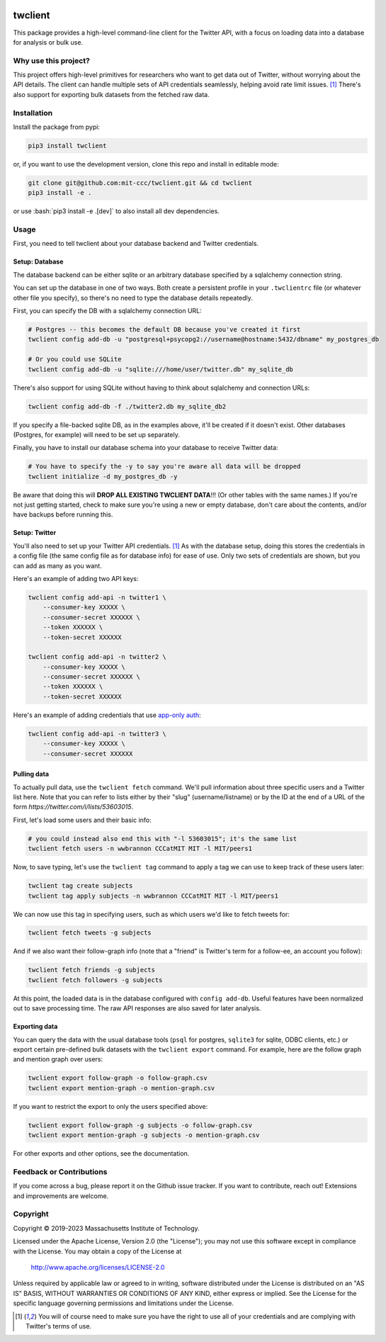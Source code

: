 |Apache 2.0 license|

.. |Apache 2.0 license| image:: https://img.shields.io/badge/License-Apache_2.0-blue.svg
   :target: https://www.apache.org/licenses/LICENSE-2.0

..
    |Documentation Status|

    .. |Documentation Status| image:: https://readthedocs.org/projects/twclient/badge/?version=latest
       :target: http://twclient.readthedocs.io/?badge=latest

    |PyPI version fury.io|

    .. |PyPI version fury.io| image:: https://badge.fury.io/py/twclient.svg
       :target: https://pypi.python.org/pypi/twclient/

    |PyPI pyversions|

    .. |PyPI pyversions| image:: https://img.shields.io/pypi/pyversions/twclient.svg
       :target: https://pypi.python.org/pypi/twclient/

.. role:: bash(code)
   :language: bash

twclient
========

This package provides a high-level command-line client for the Twitter API,
with a focus on loading data into a database for analysis or bulk use.

~~~~~~~~~~~~~~~~~~~~~~~~~
  Why use this project?
~~~~~~~~~~~~~~~~~~~~~~~~~

This project offers high-level primitives for researchers who want to get
data out of Twitter, without worrying about the API details. The client can
handle multiple sets of API credentials seamlessly, helping avoid rate limit
issues. [1]_ There's also support for exporting bulk datasets from the fetched
raw data.

~~~~~~~~~~~~~~~~
  Installation
~~~~~~~~~~~~~~~~

Install the package from pypi:

.. code-block:: bash

   pip3 install twclient

or, if you want to use the development version, clone this repo and install in
editable mode:

.. code-block:: bash

   git clone git@github.com:mit-ccc/twclient.git && cd twclient
   pip3 install -e .

or use :bash:`pip3 install -e .[dev]` to also install all dev dependencies.

~~~~~~~~~
  Usage
~~~~~~~~~

First, you need to tell twclient about your database backend and Twitter
credentials.

Setup: Database
~~~~~~~~~~~~~~~~

The database backend can be either sqlite or an arbitrary database
specified by a sqlalchemy connection string.

You can set up the database in one of two ways. Both create a persistent
profile in your ``.twclientrc`` file (or whatever other file you specify), so
there's no need to type the database details repeatedly.

First, you can specify the DB with a sqlalchemy connection URL:

.. code-block:: bash

   # Postgres -- this becomes the default DB because you've created it first
   twclient config add-db -u "postgresql+psycopg2://username@hostname:5432/dbname" my_postgres_db

   # Or you could use SQLite
   twclient config add-db -u "sqlite:///home/user/twitter.db" my_sqlite_db

There's also support for using SQLite without having to think about sqlalchemy
and connection URLs:

.. code-block:: bash

   twclient config add-db -f ./twitter2.db my_sqlite_db2

If you specify a file-backed sqlite DB, as in the examples above, it'll be
created if it doesn't exist. Other databases (Postgres, for example) will need
to be set up separately.

Finally, you have to install our database schema into your database to receive
Twitter data:

.. code-block:: bash

   # You have to specify the -y to say you're aware all data will be dropped
   twclient initialize -d my_postgres_db -y

Be aware that doing this will **DROP ALL EXISTING TWCLIENT DATA**!!! (Or other
tables with the same names.) If you're not just getting started, check to make
sure you're using a new or empty database, don't care about the contents,
and/or have backups before running this.

Setup: Twitter
~~~~~~~~~~~~~~~~

You'll also need to set up your Twitter API credentials. [1]_ As with the
database setup, doing this stores the credentials in a config file (the same
config file as for database info) for ease of use. Only two sets of credentials
are shown, but you can add as many as you want.

Here's an example of adding two API keys:

.. code-block:: bash

   twclient config add-api -n twitter1 \
       --consumer-key XXXXX \
       --consumer-secret XXXXXX \
       --token XXXXXX \
       --token-secret XXXXXX

   twclient config add-api -n twitter2 \
       --consumer-key XXXXX \
       --consumer-secret XXXXXX \
       --token XXXXXX \
       --token-secret XXXXXX

Here's an example of adding credentials that use `app-only auth <https://developer.twitter.com/en/docs/authentication/oauth-2-0/application-only>`_:

.. code-block:: bash

   twclient config add-api -n twitter3 \
       --consumer-key XXXXX \
       --consumer-secret XXXXXX

Pulling data
~~~~~~~~~~~~~~

To actually pull data, use the ``twclient fetch`` command. We'll pull
information about three specific users and a Twitter list here. Note that you
can refer to lists either by their "slug" (username/listname) or by the ID at
the end of a URL of the form `https://twitter.com/i/lists/53603015`.

First, let's load some users and their basic info:

.. code-block:: bash

   # you could instead also end this with "-l 53603015"; it's the same list
   twclient fetch users -n wwbrannon CCCatMIT MIT -l MIT/peers1

Now, to save typing, let's use the ``twclient tag`` command to apply a tag we
can use to keep track of these users later:

.. code-block:: bash

   twclient tag create subjects
   twclient tag apply subjects -n wwbrannon CCCatMIT MIT -l MIT/peers1

We can now use this tag in specifying users, such as which users we'd like to
fetch tweets for:

.. code-block:: bash

   twclient fetch tweets -g subjects

And if we also want their follow-graph info (note that a "friend" is Twitter's
term for a follow-ee, an account you follow):

.. code-block:: bash

   twclient fetch friends -g subjects
   twclient fetch followers -g subjects

At this point, the loaded data is in the database configured with ``config
add-db``. Useful features have been normalized out to save processing time. The
raw API responses are also saved for later analysis.

Exporting data
~~~~~~~~~~~~~~~~

You can query the data with the usual database tools (``psql`` for postgres,
``sqlite3`` for sqlite, ODBC clients, etc.) or export certain pre-defined bulk
datasets with the ``twclient export`` command. For example, here are the follow
graph and mention graph over users:

.. code-block:: bash

    twclient export follow-graph -o follow-graph.csv
    twclient export mention-graph -o mention-graph.csv

If you want to restrict the export to only the users specified above:

.. code-block:: bash

    twclient export follow-graph -g subjects -o follow-graph.csv
    twclient export mention-graph -g subjects -o mention-graph.csv

For other exports and other options, see the documentation.

~~~~~~~~~~~~~~~~~~~~~~~~~~~~~
  Feedback or Contributions
~~~~~~~~~~~~~~~~~~~~~~~~~~~~~

If you come across a bug, please report it on the Github issue tracker. If you
want to contribute, reach out! Extensions and improvements are welcome.

~~~~~~~~~~~~~
  Copyright
~~~~~~~~~~~~~

Copyright © 2019-2023 Massachusetts Institute of Technology.

Licensed under the Apache License, Version 2.0 (the "License");
you may not use this software except in compliance with the License.
You may obtain a copy of the License at

    http://www.apache.org/licenses/LICENSE-2.0

Unless required by applicable law or agreed to in writing, software
distributed under the License is distributed on an "AS IS" BASIS,
WITHOUT WARRANTIES OR CONDITIONS OF ANY KIND, either express or implied.
See the License for the specific language governing permissions and
limitations under the License.

.. [1] You will of course need to make sure you have the right to use all of
   your credentials and are complying with Twitter's terms of use.
